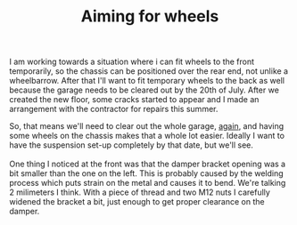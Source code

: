 #+layout: post
#+title: Aiming for wheels
#+tags: cobra front-suspension garage
#+status: publish
#+type: post
#+published: true

#+BEGIN_HTML

I am working towards a situation where i can fit wheels to the front temporarily, so the chassis can be positioned over the rear end, not unlike a wheelbarrow. After that I'll want to fit temporary wheels to the back as well because the garage needs to be cleared out by the 20th of July. After we created the new floor, some cracks started to appear and I made an arrangement with the contractor for repairs this summer.

<p style="text-align: center"><a href="http://www.flickr.com/photos/96151162@N00/3686054325" title="View 'Small cracks in garage floor' on Flickr.com"><img src="http://farm4.static.flickr.com/3573/3686054325_d4eb4354b0.jpg" alt="" class="flickr" /></a>
</p>

So, that means we'll need to clear out the whole garage, <a href="http://cobra.mrblog.nl/2007/08/were-almost-there.html">again</a>, and having some wheels on the chassis makes that a whole lot easier. Ideally I want to have the suspension set-up completely by that date, but we'll see.

<br />
<br />

One thing I noticed at the front was that the damper bracket opening was a bit smaller than the one on the left. This is probably caused by the welding process which puts strain on the metal and causes it to bend. We're talking 2 milimeters I think. With a piece of thread and two M12 nuts I carefully widened the bracket a bit, just enough to get proper clearance on the damper.

<p style="text-align: center"><a href="http://www.flickr.com/photos/96151162@N00/3686046823" title="View 'Front damper bracket needs adjusting a bit' on Flickr.com"><img src="http://farm3.static.flickr.com/2570/3686046823_09e5f0f90d.jpg" alt="" class="flickr" /></a></p>

#+END_HTML
